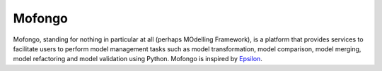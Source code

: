 Mofongo
=======

Mofongo, standing for nothing in particular at all (perhaps MOdelling Framework), is a platform that provides services
to facilitate users to perform model management tasks such as model transformation, model comparison, model merging,
model refactoring and model validation using Python. Mofongo is inspired by `Epsilon <http://www.eclipse.org/epsilon/>`_.
